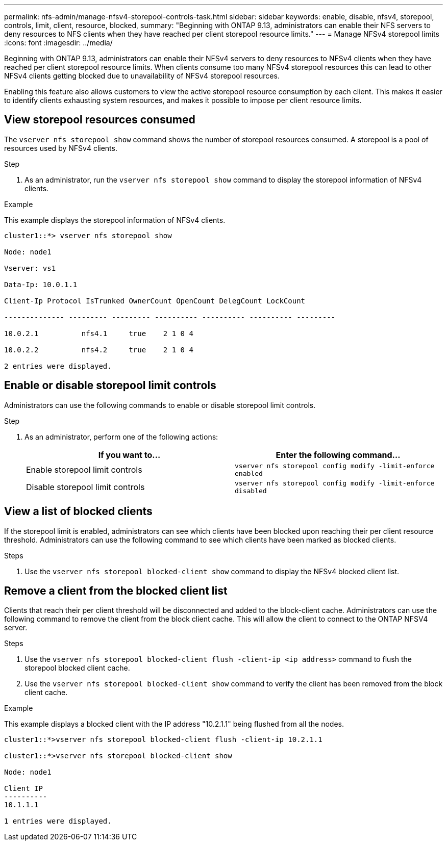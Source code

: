 ---
permalink: nfs-admin/manage-nfsv4-storepool-controls-task.html
sidebar: sidebar
keywords: enable, disable, nfsv4, storepool, controls, limit, client, resource, blocked,
summary: "Beginning with ONTAP 9.13, administrators can enable their NFS servers to deny resources to NFS clients when they have reached per client storepool resource limits."
---
= Manage NFSv4 storepool limits
:icons: font
:imagesdir: ../media/

[.lead]

Beginning with ONTAP 9.13, administrators can enable their NFSv4 servers to deny resources to NFSv4 clients when they have reached per client storepool resource limits. When clients consume too many NFSv4 storepool resources this can lead to other NFSv4 clients getting blocked due to unavailability of NFSv4 storepool resources. 

Enabling this feature also allows customers to view the active storepool resource consumption by each client. This makes it easier to identify clients exhausting system resources, and makes it possible to impose per client resource limits. 

== View storepool resources consumed
The `vserver nfs storepool show` command shows the number of storepool resources consumed. A storepool is a pool of resources used by NFSv4 clients.

.Step

. As an administrator, run the `vserver nfs storepool show` command to display the storepool information of NFSv4 clients.


.Example
This example displays the storepool information of NFSv4 clients. 

----
cluster1::*> vserver nfs storepool show 

Node: node1

Vserver: vs1

Data-Ip: 10.0.1.1

Client-Ip Protocol IsTrunked OwnerCount OpenCount DelegCount LockCount

-------------- --------- --------- ---------- ---------- ---------- ---------

10.0.2.1          nfs4.1     true    2 1 0 4

10.0.2.2          nfs4.2     true    2 1 0 4

2 entries were displayed.
----

== Enable or disable storepool limit controls
Administrators can use the following commands to enable or disable storepool limit controls. 

.Step

. As an administrator, perform one of the following actions:
+
[cols="2*",options="header"]
|===
| If you want to...| Enter the following command...
a|
Enable storepool limit controls
a|
`vserver nfs storepool config modify -limit-enforce enabled`
a|
Disable storepool limit controls
a|
`vserver nfs storepool config modify -limit-enforce disabled`
|===


== View a list of blocked clients
If the storepool limit is enabled, administrators can see which clients have been blocked upon reaching their per client resource threshold. Administrators can use the following command to see which clients have been marked as blocked clients.  

.Steps

. Use the `vserver nfs storepool blocked-client show` command to display the NFSv4 blocked client list.




== Remove a client from the blocked client list
Clients that reach their per client threshold will be disconnected and added to the block-client cache. Administrators can use the following command to remove the client from the block client cache. This will allow the client to connect to the ONTAP NFSV4 server.

.Steps

. Use the `vserver nfs storepool blocked-client flush -client-ip <ip address>` command to flush the storepool blocked client cache.

. Use the `vserver nfs storepool blocked-client show` command to verify the client has been removed from the block client cache.

.Example
This example displays a blocked client with the IP address "10.2.1.1" being flushed from all the nodes.

----
cluster1::*>vserver nfs storepool blocked-client flush -client-ip 10.2.1.1

cluster1::*>vserver nfs storepool blocked-client show

Node: node1

Client IP
----------
10.1.1.1

1 entries were displayed.
----

// 2023 Apr 21, Jira IDR-244